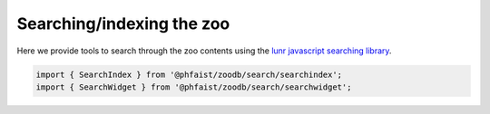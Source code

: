 Searching/indexing the zoo
==========================

Here we provide tools to search through the zoo contents using the `lunr
javascript searching library <https://lunrjs.com/>`_.


.. code::

   import { SearchIndex } from '@phfaist/zoodb/search/searchindex';
   import { SearchWidget } from '@phfaist/zoodb/search/searchwidget';


.. js:autoclass:: src/search/searchindex.SearchIndex
   :short-name:
   :members:

.. js:autoclass:: src/search/searchwidget.SearchWidget
   :short-name:
   :members:

